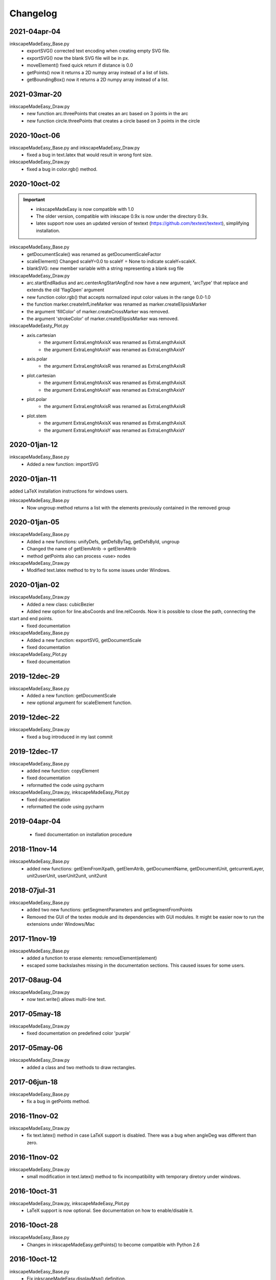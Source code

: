 Changelog
==========


2021-04apr-04
-------------

inkscapeMadeEasy_Base.py
   - exportSVG() corrected text encoding when creating empty SVG file.
   - exportSVG() now the blank SVG file will be in px.
   - moveElement() fixed quick return if distance is 0.0
   - getPoints() now it returns a 2D numpy array instead of a list of lists.
   - getBoundingBox() now it returns a 2D numpy array instead of a list.

2021-03mar-20
-------------

inkscapeMadeEasy_Draw.py
   - new function arc.threePoints that creates an arc based on 3 points in the arc
   - new function circle.threePoints that creates a circle based on 3 points in the circle

2020-10oct-06
-------------

inkscapeMadeEasy_Base.py and inkscapeMadeEasy_Draw.py
   - fixed a bug in text.latex that would result in wrong font size.

inkscapeMadeEasy_Draw.py
   - fixed a bug in color.rgb() method.

2020-10oct-02
-------------

.. important::
    - inkscapeMadeEasy is now compatible with 1.0
    - The older version, compatible with inkscape 0.9x is now under the directory 0.9x.
    - latex support now uses an updated version of textext (https://github.com/textext/textext), simplifying installation.

inkscapeMadeEasy_Base.py
   - getDocumentScale() was renamed as getDocumentScaleFactor
   - scaleElement() Changed scaleY=0.0 to scaleY = None to indicate scaleY=scaleX.
   - blankSVG: new member variable with a string representing a blank svg file

inkscapeMadeEasy_Draw.py
   - arc.startEndRadius and arc.centerAngStartAngEnd now have a new argument, 'arcType' that replace and extends the old 'flagOpen' argument
   - new function color.rgb() that accepts normalized input color values in the range 0.0-1.0
   - the function marker.createInfLineMarker was renamed as marker.createElipsisMarker
   - the argument 'fillColor' of marker.createCrossMarker was removed.
   - the argument 'strokeColor' of marker.createElipsisMarker was removed.

inkscapeMadeEasty_Plot.py
  - axis.cartesian
      - the argument ExtraLenghtAxisX was renamed as ExtraLengthAxisX
      - the argument ExtraLenghtAxisY was renamed as ExtraLengthAxisY
  - axis.polar
      - the argument ExtraLenghtAxisR was renamed as ExtraLengthAxisR
  - plot.cartesian
      - the argument ExtraLenghtAxisX was renamed as ExtraLengthAxisX
      - the argument ExtraLenghtAxisY was renamed as ExtraLengthAxisY
  - plot.polar
      - the argument ExtraLenghtAxisR was renamed as ExtraLengthAxisR
  - plot.stem
      - the argument ExtraLenghtAxisX was renamed as ExtraLengthAxisX
      - the argument ExtraLenghtAxisY was renamed as ExtraLengthAxisY


2020-01jan-12
-------------

inkscapeMadeEasy_Base.py
  - Added a new function: importSVG


2020-01jan-11
-------------

added LaTeX installation instructions for windows users.

inkscapeMadeEasy_Base.py
  - Now ungroup method returns a list with the elements previously contained in the removed group

2020-01jan-05
-------------

inkscapeMadeEasy_Base.py
  - Added a new functions: unifyDefs, getDefsByTag, getDefsById, ungroup
  - Changed the name of getElemAtrib -> getElemAttrib
  - method getPoints also can process <use> nodes

inkscapeMadeEasy_Draw.py
  - Modified text.latex method to try to fix some issues under Windows.

2020-01jan-02
-------------

inkscapeMadeEasy_Draw.py
  - Added a new class: cubicBezier
  - Added new option for line.absCoords and line.relCoords. Now it is possible to close the path, connecting the
start and end points.
  - fixed documentation

inkscapeMadeEasy_Base.py
  - Added a new function: exportSVG, getDocumentScale
  - fixed documentation

inkscapeMadeEasy_Plot.py
  - fixed documentation

2019-12dec-29
-------------

inkscapeMadeEasy_Base.py
  - Added a new function: getDocumentScale
  - new optional argument for scaleElement function.

2019-12dec-22
-------------

inkscapeMadeEasy_Draw.py
  - fixed a bug introduced in my last commit

2019-12dec-17
-------------

inkscapeMadeEasy_Base.py
  - added new function: copyElement
  - fixed documentation
  - reformatted the code using pycharm

inkscapeMadeEasy_Draw.py, inkscapeMadeEasy_Plot.py
  - fixed documentation
  - reformatted the code using pycharm

2019-04apr-04
-------------

 - fixed documentation on installation procedure

2018-11nov-14
-------------

inkscapeMadeEasy_Base.py
  - added new functions: getElemFromXpath, getElemAtrib, getDocumentName, getDocumentUnit, getcurrentLayer, unit2userUnit, userUnit2unit, unit2unit

2018-07jul-31
-------------

inkscapeMadeEasy_Base.py
  - added two new functions: getSegmentParameters and getSegmentFromPoints
  - Removed the GUI of the textex module and its dependencies with GUI modules. It might be easier now to run the extensions under Windows/Mac

2017-11nov-19
-------------

inkscapeMadeEasy_Base.py
  - added a function to erase elements:  removeElement(element)
  - escaped some backslashes missing in the documentation sections. This caused issues for some users.


2017-08aug-04
-------------

inkscapeMadeEasy_Draw.py
  - now text.write() allows multi-line text.

2017-05may-18
-------------

inkscapeMadeEasy_Draw.py
  - fixed documentation on predefined color 'purple'

2017-05may-06
-------------

inkscapeMadeEasy_Draw.py
  - added a class and two methods to draw rectangles.

2017-06jun-18
-------------

inkscapeMadeEasy_Base.py
  - fix a bug in getPoints method.

2016-11nov-02
-------------

inkscapeMadeEasy_Draw.py
  - fix text.latex() method in case LaTeX support is disabled. There was a bug when angleDeg was different than zero.

2016-11nov-02
-------------

inkscapeMadeEasy_Draw.py
  - small modification in text.latex() method to fix incompatibility with temporary diretory under windows.

2016-10oct-31
-------------

inkscapeMadeEasy_Draw.py, inkscapeMadeEasy_Plot.py
  - LaTeX support is now optional. See documentation on how to enable/disable it.


2016-10oct-28
-------------

inkscapeMadeEasy_Base.py
  - Changes in inkscapeMadeEasy.getPoints() to become compatible with Python 2.6

2016-10oct-12
-------------

inkscapeMadeEasy_Base.py
  - Fix inkscapeMadeEasy.displayMsg() definition.


2016-09sep-21
-------------

inkscapeMadeEasy_Base.py
  - New method inkscapeMadeEasy.displayMsg() to show messages to the user

inkscapeMadeEasy_Draw.py
  - New method displayMsg() to show messages to the user
  - Minor documentation changes

inkscapeMadeEasy_Plot.py
  - New method displayMsg() to show messages to the user
  - Changed argument names containing '__Mark__' to '__Tick__' to comply with other plotting packages. Attention: This might break your code.
